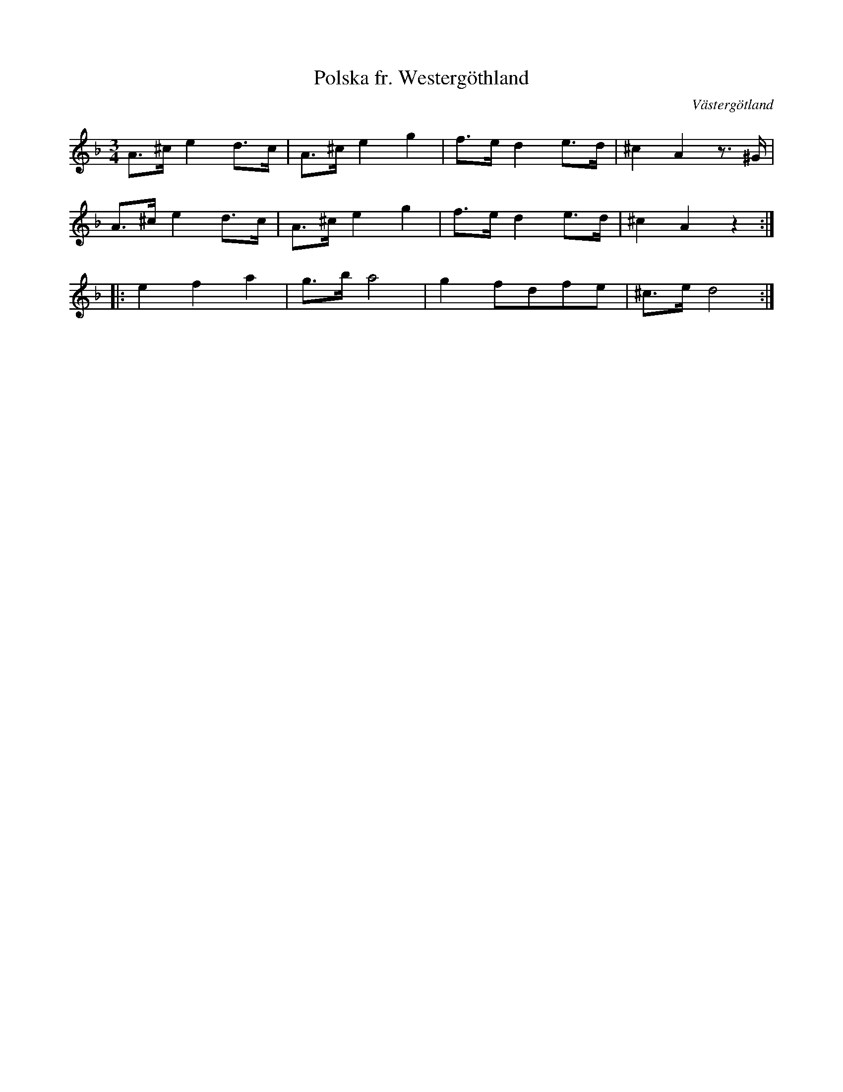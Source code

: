 %%abc-charset utf-8

X:1
T:Polska fr. Westergöthland
R:Polska
O:Västergötland
B:220 Svenska Folkdanser, nr 4
B:http://www.smus.se/earkiv/fmk/browselarge.php?lang=sw&katalogid=M+36&bildnr=00005
B:Jämför SMUS - katalog Hs11 bild 3
D:[[Grupper/Tritonus]] - Svett och Tagel, spår 1
Z:Nils L
N:Se även +
L:1/8
M:3/4
K:Dm
A>^c e2 d>c | A>^c e2 g2 | f>e d2 e>d | ^c2 A2 z3/2^G/ | 
A>^c e2 d>c | A>^c e2 g2 | f>e d2 e>d | ^c2 A2 z2 :: 
e2 f2 a2 | g>b a4 | g2 fdfe | ^c>e d4 :|


